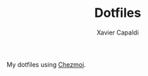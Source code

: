 #+TITLE: Dotfiles
#+AUTHOR: Xavier Capaldi

My dotfiles using [[https://www.chezmoi.io/][Chezmoi]]. 
